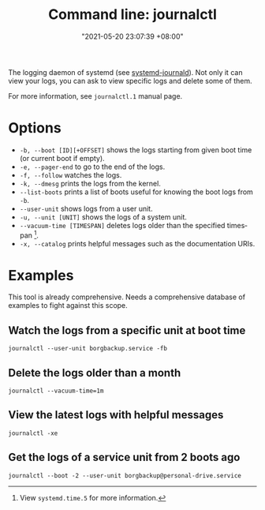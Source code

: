 :PROPERTIES:
:ID:       941e0a85-1bb4-45be-a729-1b577c7ee317
:END:
#+title: Command line: journalctl
#+date: "2021-05-20 23:07:39 +08:00"
#+date_modified: "2021-09-01 22:39:16 +08:00"
#+language: en
#+property: header-args  :results none


The logging daemon of systemd (see [[id:d83c099a-fc11-4ccc-b265-4de97c85dcbe][systemd-journald]]).
Not only it can view your logs, you can ask to view specific logs and delete some of them.

For more information, see =journalctl.1= manual page.




* Options

- =-b, --boot [ID][+OFFSET]= shows the logs starting from given boot time (or current boot if empty).
- =-e, --pager-end= to go to the end of the logs.
- =-f, --follow= watches the logs.
- =-k, --dmesg= prints the logs from the kernel.
- =--list-boots= prints a list of boots useful for knowing the boot logs from =-b=.
- =--user-unit= shows logs from a user unit.
- =-u, --unit [UNIT]= shows the logs of a system unit.
- =--vacuum-time [TIMESPAN]= deletes logs older than the specified timespan [fn:: View =systemd.time.5= for more information.].
- =-x, --catalog= prints helpful messages such as the documentation URIs.




* Examples

This tool is already comprehensive.
Needs a comprehensive database of examples to fight against this scope.


** Watch the logs from a specific unit at boot time

#+begin_src
journalctl --user-unit borgbackup.service -fb
#+end_src


** Delete the logs older than a month

#+begin_src
journalctl --vacuum-time=1m
#+end_src


** View the latest logs with helpful messages

#+begin_src
journalctl -xe
#+end_src


** Get the logs of a service unit from 2 boots ago

#+begin_src
journalctl --boot -2 --user-unit borgbackup@personal-drive.service
#+end_src
